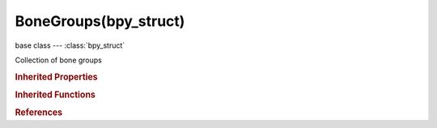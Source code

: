 BoneGroups(bpy_struct)
======================

.. module:: bpy.types

base class --- :class:`bpy_struct`

.. class:: BoneGroups(bpy_struct)

   Collection of bone groups

   .. attribute:: active

      Active bone group for this pose

      :type: :class:`BoneGroup`

   .. attribute:: active_index

      Active index in bone groups array

      :type: int in [0, inf], default 0

   .. method:: new(name="Group")

      Add a new bone group to the object

      :arg name:

         Name of the new group

      :type name: string, (optional, never None)
      :return:

         New bone group

      :rtype: :class:`BoneGroup`

   .. method:: remove(group)

      Remove a bone group from this object

      :arg group:

         Removed bone group

      :type group: :class:`BoneGroup`, (never None)

   .. classmethod:: bl_rna_get_subclass(id, default=None)
   
      :arg id: The RNA type identifier.
      :type id: string
      :return: The RNA type or default when not found.
      :rtype: :class:`bpy.types.Struct` subclass


   .. classmethod:: bl_rna_get_subclass_py(id, default=None)
   
      :arg id: The RNA type identifier.
      :type id: string
      :return: The class or default when not found.
      :rtype: type


.. rubric:: Inherited Properties

.. hlist::
   :columns: 2

   * :class:`bpy_struct.id_data`

.. rubric:: Inherited Functions

.. hlist::
   :columns: 2

   * :class:`bpy_struct.as_pointer`
   * :class:`bpy_struct.driver_add`
   * :class:`bpy_struct.driver_remove`
   * :class:`bpy_struct.get`
   * :class:`bpy_struct.is_property_hidden`
   * :class:`bpy_struct.is_property_readonly`
   * :class:`bpy_struct.is_property_set`
   * :class:`bpy_struct.items`
   * :class:`bpy_struct.keyframe_delete`
   * :class:`bpy_struct.keyframe_insert`
   * :class:`bpy_struct.keys`
   * :class:`bpy_struct.path_from_id`
   * :class:`bpy_struct.path_resolve`
   * :class:`bpy_struct.property_unset`
   * :class:`bpy_struct.type_recast`
   * :class:`bpy_struct.values`

.. rubric:: References

.. hlist::
   :columns: 2

   * :class:`Pose.bone_groups`

